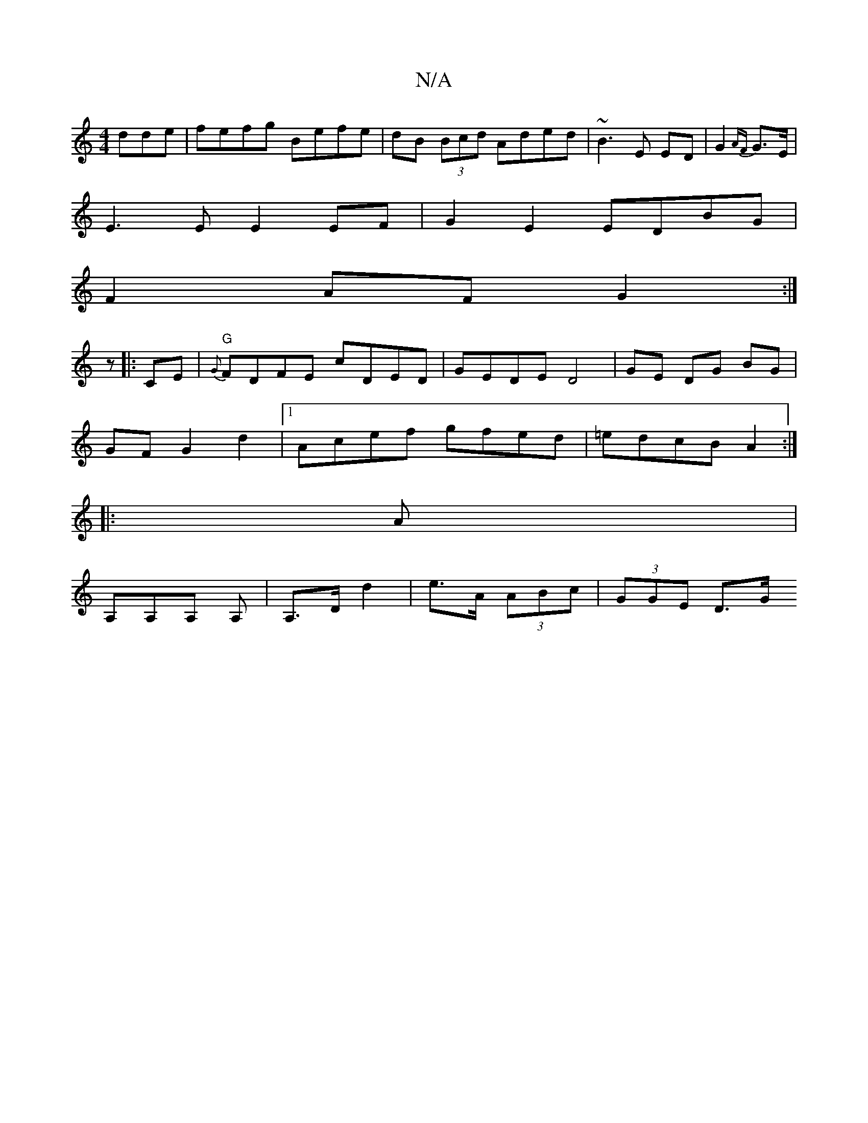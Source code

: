 X:1
T:N/A
M:4/4
R:N/A
K:Cmajor
dde|fefg Befe|dB (3Bcd Aded|~B3E ED|G2 {AF}G>E|
E3E E2 EF|G2E2 EDBG|
F2AF G2:|
z|:CE|"G" {G}FDFE cDED|GEDE D4|GE DG BG|
GF G2 d2|1 Acef gfed|=edcB A2:|
|:A |
A,A,A, A, | A,>D d2|e>A (3ABc | (3GGE D>G 